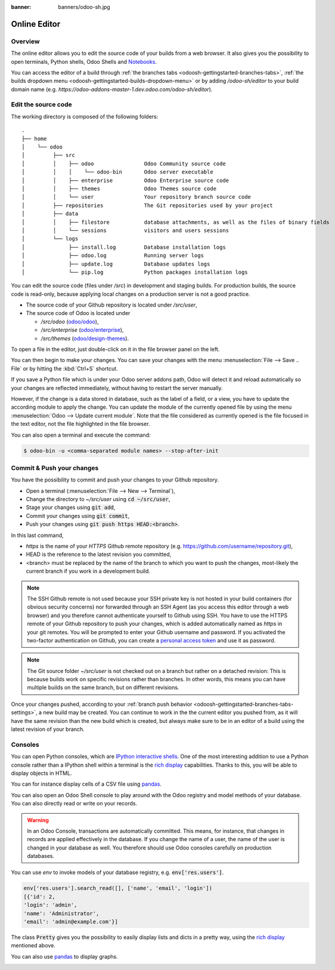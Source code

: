:banner: banners/odoo-sh.jpg

.. _odoosh-gettingstarted-online-editor:

==================================
Online Editor
==================================

Overview
========

The online editor allows you to edit the source code of your builds from a web browser.
It also gives you the possibility to open terminals, Python shells, Odoo Shells and
`Notebooks <https://jupyterlab.readthedocs.io/en/stable/user/notebook.html>`_.

.. image:: ./media/interface-editor.png
   :align: center

You can access the editor of a build through
:ref:`the branches tabs <odoosh-gettingstarted-branches-tabs>`,
:ref:`the builds dropdown menu <odoosh-gettingstarted-builds-dropdown-menu>`
or by adding */odoo-sh/editor* to your build domain name
(e.g. *https://odoo-addons-master-1.dev.odoo.com/odoo-sh/editor*).

Edit the source code
====================

The working directory is composed of the following folders:

::

  .
  ├── home
  │    └── odoo
  │         ├── src
  │         │    ├── odoo                Odoo Community source code
  │         │    │    └── odoo-bin       Odoo server executable
  │         │    ├── enterprise          Odoo Enterprise source code
  │         │    ├── themes              Odoo Themes source code
  │         │    └── user                Your repository branch source code
  │         ├── repositories             The Git repositories used by your project
  │         ├── data
  │         │    ├── filestore           database attachments, as well as the files of binary fields
  │         │    └── sessions            visitors and users sessions
  │         └── logs
  │              ├── install.log         Database installation logs
  │              ├── odoo.log            Running server logs
  │              ├── update.log          Database updates logs
  │              └── pip.log             Python packages installation logs

You can edit the source code (files under */src*) in development and staging builds.
For production builds, the source code is read-only, because applying local changes on a production
server is not a good practice.

* The source code of your Github repository is located under */src/user*,
* The source code of Odoo is located under

  * */src/odoo* (`odoo/odoo <https://github.com/odoo/odoo>`_),
  * */src/enterprise* (`odoo/enterprise <https://github.com/odoo/enterprise>`_),
  * */src/themes* (`odoo/design-themes <https://github.com/odoo/design-themes>`_).

To open a file in the editor, just double-click on it in the file browser panel on the left.

.. image:: ./media/interface-editor-open-file.png
   :align: center

You can then begin to make your changes. You can save your changes with the menu
:menuselection:`File --> Save .. File` or by hitting the :kbd:`Ctrl+S` shortcut.

.. image:: ./media/interface-editor-save-file.png
   :align: center

If you save a Python file which is under your Odoo server addons path,
Odoo will detect it and reload automatically so your changes are reflected immediately,
without having to restart the server manually.

.. image:: ./media/interface-editor-automaticreload.gif
   :align: center

However, if the change is a data stored in database, such as the label of a field, or a view,
you have to update the according module to apply the change.
You can update the module of the currently opened file by using the menu
:menuselection:`Odoo --> Update current module`. Note that the file considered as currently opened
is the file focused in the text editor, not the file highlighted in the file browser.

.. image:: ./media/interface-editor-update-current-module.png
   :align: center

You can also open a terminal and execute the command:

.. code-block:: bash

  $ odoo-bin -u <comma-separated module names> --stop-after-init

Commit & Push your changes
==========================

You have the possibility to commit and push your changes to your Github repository.

* Open a terminal (:menuselection:`File --> New --> Terminal`),
* Change the directory to *~/src/user* using :code:`cd ~/src/user`,
* Stage your changes using :code:`git add`,
* Commit your changes using :code:`git commit`,
* Push your changes using :code:`git push https HEAD:<branch>`.

In this last command,

* *https* is the name of your *HTTPS* Github remote repository
  (e.g. https://github.com/username/repository.git),
* HEAD is the reference to the latest revision you committed,
* <branch> must be replaced by the name of the branch to which you want to push the changes,
  most-likely the current branch if you work in a development build.

.. image:: ./media/interface-editor-commit-push.png
   :align: center

.. Note::
  The SSH Github remote is not used because your SSH private key
  is not hosted in your build containers (for obvious security concerns)
  nor forwarded through an SSH Agent (as you access this editor through a web browser)
  and you therefore cannot authenticate yourself to Github using SSH.
  You have to use the HTTPS remote of your Github repository to push your changes,
  which is added automatically named as *https* in your git remotes.
  You will be prompted to enter your Github username and password.
  If you activated the two-factor authentication on Github,
  you can create a
  `personal access token <https://help.github.com/articles/creating-a-personal-access-token-for-the-command-line/>`_
  and use it as password.


.. Note::
  The Git source folder *~/src/user* is not checked out on a branch but rather on a detached revision:
  This is because builds work on specific revisions rather than branches.
  In other words, this means you can have multiple builds on the same branch, but on different revisions.

Once your changes pushed,
according to your :ref:`branch push behavior <odoosh-gettingstarted-branches-tabs-settings>`,
a new build may be created. You can continue to work in the the current editor you pushed from,
as it will have the same revision than the new build which is created, but always make sure to be
in an editor of a build using the latest revision of your branch.

Consoles
========

You can open Python consoles, which are
`IPython interactive shells <https://ipython.readthedocs.io/en/stable/interactive/tutorial.html>`_.
One of the most interesting addition to use a Python console
rather than a IPython shell within a terminal is the
`rich display <https://ipython.readthedocs.io/en/stable/config/integrating.html#rich-display>`_
capabilities.
Thanks to this, you will be able to display objects in HTML.

You can for instance display cells of a CSV file using
`pandas <https://pandas.pydata.org/pandas-docs/stable/tutorials.html>`_.

.. image:: ./media/interface-editor-console-python-read-csv.png
   :align: center

You can also open an Odoo Shell console to play around
with the Odoo registry and model methods of your database. You can also directly read or write
on your records.

.. Warning::
  In an Odoo Console, transactions are automatically committed.
  This means, for instance, that changes in records are applied effectively in the database.
  If you change the name of a user, the name of the user is changed in your database
  as well.
  You therefore should use Odoo consoles carefully on production databases.

You can use *env* to invoke models of your database registry, e.g. :code:`env['res.users']`.

.. code-block:: python

  env['res.users'].search_read([], ['name', 'email', 'login'])
  [{'id': 2,
  'login': 'admin',
  'name': 'Administrator',
  'email': 'admin@example.com'}]

The class :code:`Pretty` gives you the possibility
to easily display lists and dicts in a pretty way, using the
`rich display <https://ipython.readthedocs.io/en/stable/config/integrating.html#rich-display>`_
mentioned above.

.. image:: ./media/interface-editor-console-odoo-pretty.png
   :align: center

You can also use
`pandas <https://pandas.pydata.org/pandas-docs/stable/tutorials.html>`_
to display graphs.

.. image:: ./media/interface-editor-console-odoo-graph.png
  :align: center
